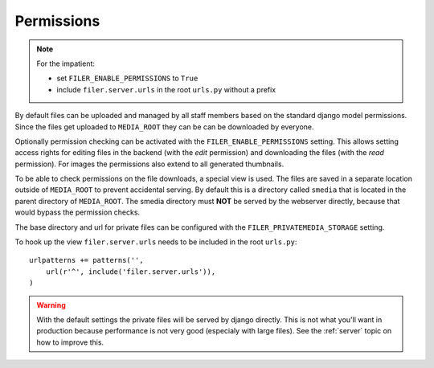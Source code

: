 .. _permissions:

Permissions
===========

.. NOTE:: For the impatient:
          
          * set ``FILER_ENABLE_PERMISSIONS`` to ``True``
          * include ``filer.server.urls`` in the root ``urls.py`` without a 
            prefix

By default files can be uploaded and managed by all staff members based on the
standard django model permissions.
Since the files get uploaded to ``MEDIA_ROOT`` they can be can be downloaded by
everyone.

Optionally permission checking can be activated with the
``FILER_ENABLE_PERMISSIONS`` setting. This allows setting access rights for
editing files in the backend (with the `edit` permission) and downloading the
files (with the `read` permission).
For images the permissions also extend to all generated thumbnails.

To be able to check permissions on the file downloads, a special view is used.
The files are saved in a separate location outside of ``MEDIA_ROOT`` to prevent
accidental serving. By default this is a directory called ``smedia`` that is
located in the parent directory of ``MEDIA_ROOT``.
The smedia directory must **NOT** be served by the webserver directly, because
that would bypass the permission checks.

The base directory and url for private files can be configured with the
``FILER_PRIVATEMEDIA_STORAGE`` setting.

To hook up the view ``filer.server.urls`` needs to be included in the root
``urls.py``::

    urlpatterns += patterns('',
        url(r'^', include('filer.server.urls')),
    )

.. WARNING:: With the default settings the private files will be served by
             django directly.
             This is not what you'll want in production because performance is
             not very good (especialy with large files).
             See the :ref:`server` topic on how to improve this.